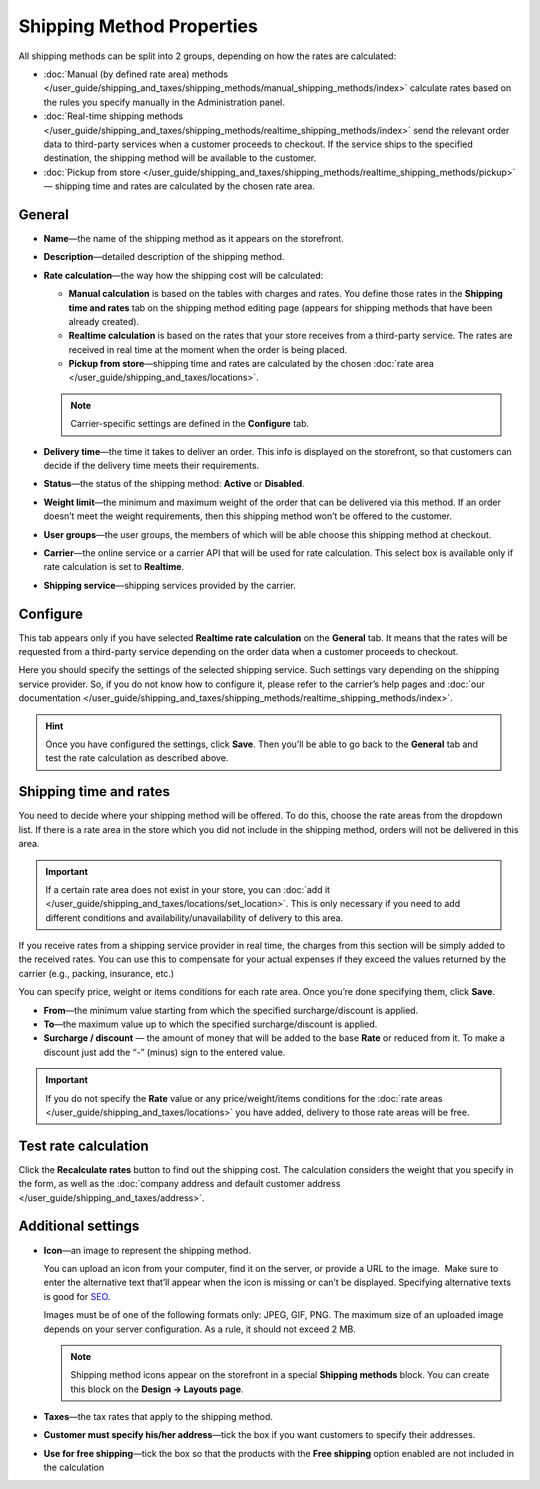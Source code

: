 **************************
Shipping Method Properties
**************************

All shipping methods can be split into 2 groups, depending on how the rates are calculated:

* :doc:`Manual (by defined rate area) methods </user_guide/shipping_and_taxes/shipping_methods/manual_shipping_methods/index>` calculate rates based on the rules you specify manually in the Administration panel.

* :doc:`Real-time shipping methods </user_guide/shipping_and_taxes/shipping_methods/realtime_shipping_methods/index>` send the relevant order data to third-party services when a customer proceeds to checkout. If the service ships to the specified destination, the shipping method will be available to the customer.

* :doc:`Pickup from store </user_guide/shipping_and_taxes/shipping_methods/realtime_shipping_methods/pickup>` — shipping time and rates are calculated by the chosen rate area.

=======
General
=======

* **Name**—the name of the shipping method as it appears on the storefront.

* **Description**—detailed description of the shipping method.

* **Rate calculation**—the way how the shipping cost will be calculated:
  
  * **Manual calculation** is based on the tables with charges and rates. You define those rates in the **Shipping time and rates** tab on the shipping method editing page (appears for shipping methods that have been already created).
  
  * **Realtime calculation** is based on the rates that your store receives from a third-party service. The rates are received in real time at the moment when the order is being placed.
  
  * **Pickup from store**—shipping time and rates are calculated by the chosen :doc:`rate area </user_guide/shipping_and_taxes/locations>`.

  .. note::

        Carrier-specific settings are defined in the **Configure** tab.
		
* **Delivery time**—the time it takes to deliver an order.  This info is displayed on the storefront, so that customers can decide if the delivery time meets their requirements.

* **Status**—the status of the shipping method: **Active** or **Disabled**.

* **Weight limit**—the minimum and maximum weight of the order that can be delivered via this method. If an order doesn’t meet the weight requirements, then this shipping method won’t be offered to the customer.

* **User groups**—the user groups, the members of which will be able choose this shipping method at checkout.

* **Carrier**—the online service or a carrier API that will be used for rate calculation. This select box is available only if rate calculation is set to **Realtime**.

* **Shipping service**—shipping services provided by the carrier.

=========
Configure
=========

This tab appears only if you have selected **Realtime rate calculation** on the **General** tab. It means that the rates will be requested from a third-party service depending on the order data when a customer proceeds to checkout. 

Here you should specify the settings of the selected shipping service. Such settings vary depending on the shipping service provider. So, if you do not know how to configure it, please refer to the carrier’s help pages and :doc:`our documentation </user_guide/shipping_and_taxes/shipping_methods/realtime_shipping_methods/index>`.

.. hint::

    Once you have configured the settings, click **Save**. Then you’ll be able to go back to the **General** tab and test the rate calculation as described above.

=======================
Shipping time and rates
=======================

You need to decide where your shipping method will be offered. To do this, choose the rate areas from the dropdown list. If there is a rate area in the store which you did not include in the shipping method, orders will not be delivered in this area.

.. important::

    If a certain rate area does not exist in your store, you can :doc:`add it  </user_guide/shipping_and_taxes/locations/set_location>`. This is only necessary if you need to add different conditions and availability/unavailability of delivery to this area.

If you receive rates from a shipping service provider in real time, the charges from this section will be simply added to the received rates. You can use this to compensate for your actual expenses if they exceed the values returned by the carrier (e.g., packing, insurance, etc.)

You can specify price, weight or items conditions for each rate area. Once you’re done specifying them, click **Save**.

.. image:: manual_shipping_methods/img/dependencies.png 
    :align: center
    :alt: Conditions in CS-Cart shipping methods
    
* **From**—the minimum value starting from which the specified surcharge/discount is applied.

* **To**—the maximum value up to which the specified surcharge/discount is applied.

* **Surcharge / discount** — the amount of money that will be added to the base **Rate** or reduced from it. To make a discount just add the “-” (minus) sign to the entered value.

.. important::

    If you do not specify the **Rate** value or any price/weight/items conditions for the :doc:`rate areas </user_guide/shipping_and_taxes/locations>` you have added, delivery to those rate areas will be free. 

=====================
Test rate calculation
=====================

Click the **Recalculate rates** button to find out the shipping cost. The calculation considers the weight that you specify in the form, as well as the :doc:`company address and default customer address </user_guide/shipping_and_taxes/address>`.

.. image:: img/shipping_test_rate_calculation.png 
    :align: center
    :alt: Recalculation of rates in the shipping method settings

===================
Additional settings
===================

* **Icon**—an image to represent the shipping method.

  You can upload an icon from your computer, find it on the server, or provide a URL to the image.  Make sure to enter the alternative text that’ll appear when the icon is missing or can’t be displayed. Specifying alternative texts is good for `SEO <https://en.wikipedia.org/wiki/Search_engine_optimization>`_.

  Images must be of one of the following formats only: JPEG, GIF, PNG. The maximum size of an uploaded image depends on your server configuration.  As a rule, it should not exceed 2 MB.

  .. note::

      Shipping method icons appear on the storefront in a special **Shipping methods** block. You can create this block on the **Design → Layouts page**.
	  
* **Taxes**—the tax rates that apply to the shipping method.

* **Customer must specify his/her address**—tick the box if you want customers to specify their addresses.

* **Use for free shipping**—tick the box so that the products with the **Free shipping** option enabled are not included in the calculation 

.. meta::
   :description: The full list of settings that a shipping methods can have in CS-Cart or Multi-Vendor ecommerce platforms.
